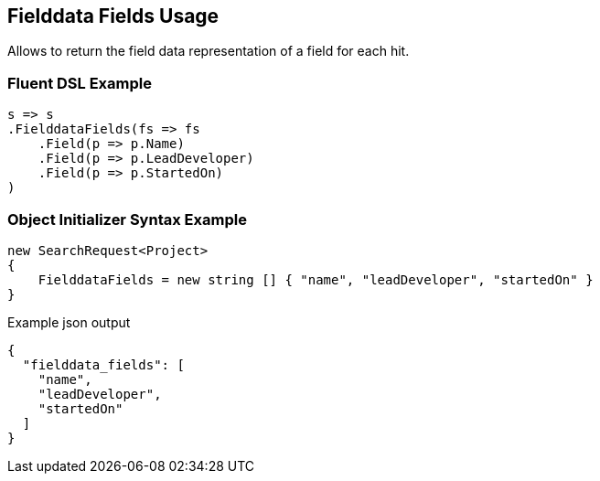 :ref_current: https://www.elastic.co/guide/en/elasticsearch/reference/5.2

:github: https://github.com/elastic/elasticsearch-net

:nuget: https://www.nuget.org/packages

////
IMPORTANT NOTE
==============
This file has been generated from https://github.com/elastic/elasticsearch-net/tree/5.x/src/Tests/Search/Request/FielddataFieldsUsageTests.cs. 
If you wish to submit a PR for any spelling mistakes, typos or grammatical errors for this file,
please modify the original csharp file found at the link and submit the PR with that change. Thanks!
////

[[fielddata-fields-usage]]
== Fielddata Fields Usage

Allows to return the field data representation of a field for each hit.

[float]
=== Fluent DSL Example

[source,csharp]
----
s => s
.FielddataFields(fs => fs
    .Field(p => p.Name)
    .Field(p => p.LeadDeveloper)
    .Field(p => p.StartedOn)
)
----

[float]
=== Object Initializer Syntax Example

[source,csharp]
----
new SearchRequest<Project>
{
    FielddataFields = new string [] { "name", "leadDeveloper", "startedOn" }
}
----

[source,javascript]
.Example json output
----
{
  "fielddata_fields": [
    "name",
    "leadDeveloper",
    "startedOn"
  ]
}
----

